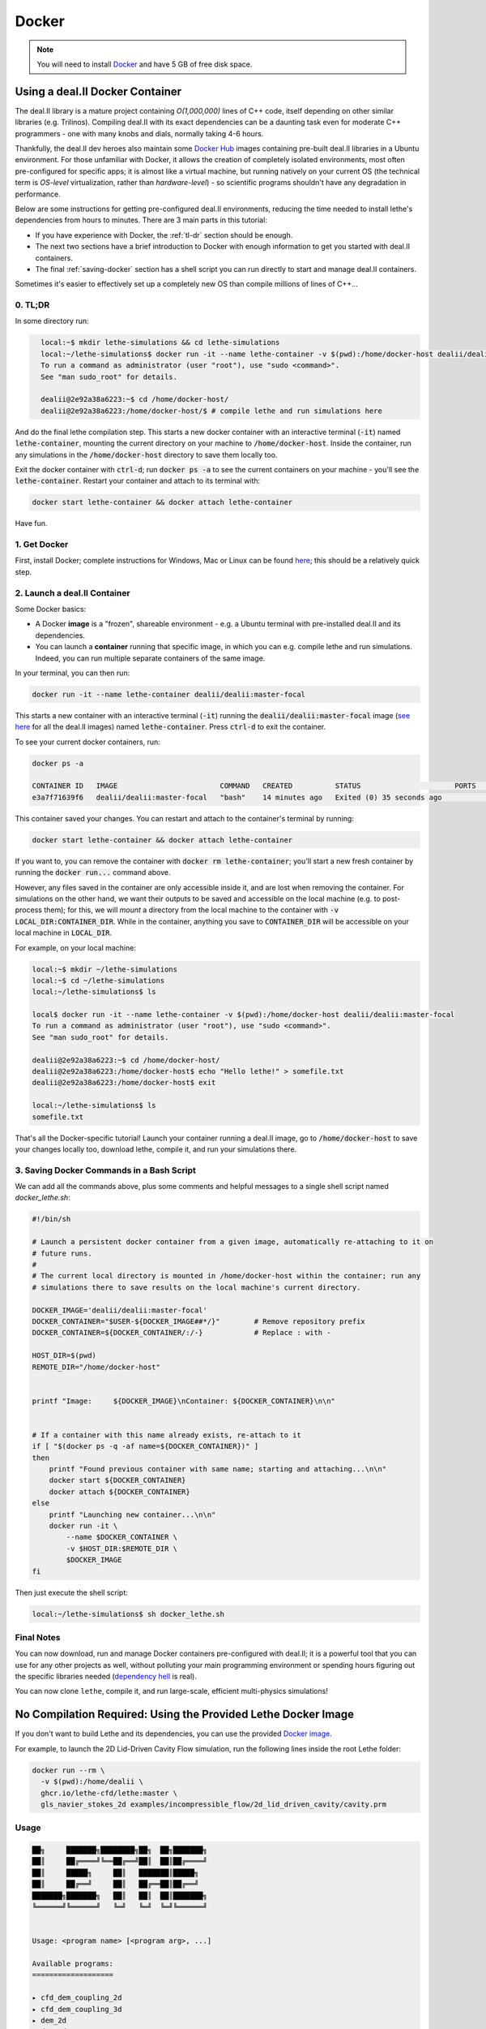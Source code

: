 ======
Docker
======

.. note::

    You will need to install `Docker <https://www.docker.com/get-started>`_ and have 5 GB of free disk space.

#################################
Using a deal.II  Docker Container
#################################

The deal.II library is a mature project containing `O(1,000,000)` lines of C++ code, itself depending on other similar libraries (e.g. Trilinos). Compiling deal.II with its exact dependencies can be a daunting task even for moderate C++ programmers - one with many knobs and dials, normally taking 4-6 hours.

Thankfully, the deal.II dev heroes also maintain some `Docker Hub <https://hub.docker.com/r/dealii/dealii/>`_ images containing pre-built deal.II libraries in a Ubuntu environment. For those unfamiliar with Docker, it allows the creation of completely isolated environments, most often pre-configured for specific apps; it is almost like a virtual machine, but running natively on your current OS (the technical term is *OS-level* virtualization, rather than *hardware-level*) - so scientific programs shouldn't have any degradation in performance. 

Below are some instructions for getting pre-configured deal.II environments, reducing the time needed to install lethe's dependencies from hours to minutes. There are 3 main parts in this tutorial:

- If you have experience with Docker, the :ref:`tl-dr` section should be enough.
- The next two sections have a brief introduction to Docker with enough information to get you started with deal.II containers.
- The final :ref:`saving-docker` section has a shell script you can run directly to start and manage deal.II containers.

Sometimes it's easier to effectively set up a completely new OS than compile millions of lines of C++...


.. _tl-dr:

0. TL;DR
--------

In some directory run:

.. code-block:: bash
  :class: copy-button

    local:~$ mkdir lethe-simulations && cd lethe-simulations
    local:~/lethe-simulations$ docker run -it --name lethe-container -v $(pwd):/home/docker-host dealii/dealii:master-focal
    To run a command as administrator (user "root"), use "sudo <command>".
    See "man sudo_root" for details.

    dealii@2e92a38a6223:~$ cd /home/docker-host/
    dealii@2e92a38a6223:/home/docker-host/$ # compile lethe and run simulations here

And do the final lethe compilation step.
This starts a new docker container with an interactive terminal (:code:`-it`) named :code:`lethe-container`, mounting the current directory on your machine to :code:`/home/docker-host`. Inside the container, run any simulations in the :code:`/home/docker-host` directory to save them locally too.

Exit the docker container with :code:`ctrl-d`; run :code:`docker ps -a` to see the current containers on your machine - you'll see the :code:`lethe-container`. Restart your container and attach to its terminal with:

.. code-block:: bash
  :class: copy-button

  docker start lethe-container && docker attach lethe-container

Have fun.


1. Get Docker
-------------

First, install Docker; complete instructions for Windows, Mac or Linux can be found `here <https://docs.docker.com/get-docker/>`_; this should be a relatively quick step.


2. Launch a deal.II Container
-----------------------------

Some Docker basics:

- A Docker **image** is a "frozen", shareable environment - e.g. a Ubuntu terminal with pre-installed deal.II and its dependencies.
- You can launch a **container** running that specific image, in which you can e.g. compile lethe and run simulations. Indeed, you can run multiple separate containers of the same image.

In your terminal, you can then run:

.. code-block:: bash
  :class: copy-button

  docker run -it --name lethe-container dealii/dealii:master-focal

This starts a new container with an interactive terminal (:code:`-it`) running the :code:`dealii/dealii:master-focal` image (`see here <https://hub.docker.com/r/dealii/dealii/tags>`_ for all the deal.II images) named :code:`lethe-container`. Press :code:`ctrl-d` to exit the container.

To see your current docker containers, run:

.. code-block:: bash
  :class: copy-button

  docker ps -a

  CONTAINER ID   IMAGE                        COMMAND   CREATED          STATUS                      PORTS     NAMES
  e3a7f71639f6   dealii/dealii:master-focal   "bash"    14 minutes ago   Exited (0) 35 seconds ago             lethe-container

This container saved your changes. You can restart and attach to the container's terminal by running:

.. code-block:: bash
  :class: copy-button

  docker start lethe-container && docker attach lethe-container

If you want to, you can remove the container with :code:`docker rm lethe-container`; you'll start a new fresh container by running the :code:`docker run...` command above.

However, any files saved in the container are only accessible inside it, and are lost when removing the container. For simulations on the other hand, we want their outputs to be saved and accessible on the local machine (e.g. to post-process them); for this, we will *mount* a directory from the local machine to the container with :code:`-v LOCAL_DIR:CONTAINER_DIR`. While in the container, anything you save to :code:`CONTAINER_DIR` will be accessible on your local machine in :code:`LOCAL_DIR`.

For example, on your local machine:

.. code-block:: bash
  :class: copy-button

  local:~$ mkdir ~/lethe-simulations
  local:~$ cd ~/lethe-simulations
  local:~/lethe-simulations$ ls

  local$ docker run -it --name lethe-container -v $(pwd):/home/docker-host dealii/dealii:master-focal
  To run a command as administrator (user "root"), use "sudo <command>".
  See "man sudo_root" for details.

  dealii@2e92a38a6223:~$ cd /home/docker-host/
  dealii@2e92a38a6223:/home/docker-host$ echo "Hello lethe!" > somefile.txt
  dealii@2e92a38a6223:/home/docker-host$ exit

  local:~/lethe-simulations$ ls
  somefile.txt

That's all the Docker-specific tutorial! Launch your container running a deal.II image, go to :code:`/home/docker-host` to save your changes locally too, download lethe, compile it, and run your simulations there.


.. _saving-docker:

3. Saving Docker Commands in a Bash Script
------------------------------------------

We can add all the commands above, plus some comments and helpful messages to a single shell script named `docker_lethe.sh`:

.. code-block:: bash
  :class: copy-button

  #!/bin/sh

  # Launch a persistent docker container from a given image, automatically re-attaching to it on
  # future runs.
  #
  # The current local directory is mounted in /home/docker-host within the container; run any
  # simulations there to save results on the local machine's current directory.

  DOCKER_IMAGE='dealii/dealii:master-focal'
  DOCKER_CONTAINER="$USER-${DOCKER_IMAGE##*/}"        # Remove repository prefix
  DOCKER_CONTAINER=${DOCKER_CONTAINER/:/-}            # Replace : with -

  HOST_DIR=$(pwd)
  REMOTE_DIR="/home/docker-host"


  printf "Image:     ${DOCKER_IMAGE}\nContainer: ${DOCKER_CONTAINER}\n\n"


  # If a container with this name already exists, re-attach to it
  if [ "$(docker ps -q -af name=${DOCKER_CONTAINER})" ]
  then
      printf "Found previous container with same name; starting and attaching...\n\n"
      docker start ${DOCKER_CONTAINER}
      docker attach ${DOCKER_CONTAINER}
  else
      printf "Launching new container...\n\n"
      docker run -it \
          --name $DOCKER_CONTAINER \
          -v $HOST_DIR:$REMOTE_DIR \
          $DOCKER_IMAGE
  fi

Then just execute the shell script:

.. code-block:: bash
  :class: copy-button

  local:~/lethe-simulations$ sh docker_lethe.sh


Final Notes
-----------

You can now download, run and manage Docker containers pre-configured with deal.II; it is a powerful tool that you can use for any other projects as well, without polluting your main programming environment or spending hours figuring out the specific libraries needed (`dependency hell <https://en.wikipedia.org/wiki/Dependency_hell>`_ is real).

You can now clone ``lethe``, compile it, and run large-scale, efficient multi-physics simulations!

##############################################################
No Compilation Required: Using the Provided Lethe Docker Image
##############################################################

If you don't want to build Lethe and its dependencies, you can use the provided `Docker image <https://github.com/lethe-cfd/lethe/pkgs/container/lethe>`_.

For example, to launch the 2D Lid-Driven Cavity Flow simulation, run the following lines inside the root Lethe folder:

.. code-block:: shell
  :class: copy-button

  docker run --rm \
    -v $(pwd):/home/dealii \
    ghcr.io/lethe-cfd/lethe:master \
    gls_navier_stokes_2d examples/incompressible_flow/2d_lid_driven_cavity/cavity.prm

Usage
-----

.. code-block:: text

    ██╗     ███████╗████████╗██╗  ██╗███████╗
    ██║     ██╔════╝╚══██╔══╝██║  ██║██╔════╝
    ██║     █████╗     ██║   ███████║█████╗
    ██║     ██╔══╝     ██║   ██╔══██║██╔══╝
    ███████╗███████╗   ██║   ██║  ██║███████╗
    ╚══════╝╚══════╝   ╚═╝   ╚═╝  ╚═╝╚══════╝


    Usage: <program name> [<program arg>, ...]

    Available programs:
    ===================

    ▸ cfd_dem_coupling_2d
    ▸ cfd_dem_coupling_3d
    ▸ dem_2d
    ▸ dem_3d
    ▸ dem_parameter_template
    ▸ gd_navier_stokes_2d
    ▸ gd_navier_stokes_3d
    ▸ gls_navier_stokes_2d
    ▸ gls_navier_stokes_3d
    ▸ gls_nitsche_navier_stokes_22
    ▸ gls_nitsche_navier_stokes_23
    ▸ gls_nitsche_navier_stokes_33
    ▸ gls_sharp_navier_stokes_2d
    ▸ gls_sharp_navier_stokes_3d
    ▸ gls_vans_2d
    ▸ gls_vans_3d
    ▸ initial_conditions
    ▸ navier_stokes_parameter_template
    ▸ rpt_3d
    ▸ rpt_cell_reconstruction_3d
